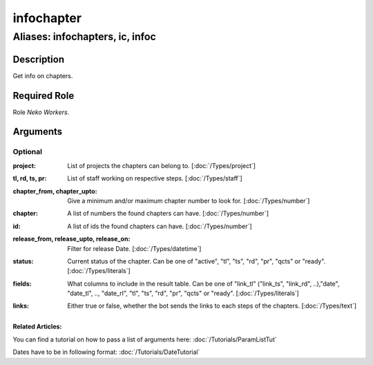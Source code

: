 ======================================================================
infochapter
======================================================================
------------------------------------------------------------
Aliases: infochapters, ic, infoc
------------------------------------------------------------
Description
==============
Get info on chapters.

Required Role
=====================
Role `Neko Workers`.

Arguments
===========

Optional
------------
:project: 
    | List of projects the chapters can belong to. [:doc:`/Types/project`]
:tl, rd, ts, pr: 
    | List of staff working on respective steps. [:doc:`/Types/staff`]
:chapter_from, chapter_upto: 
    | Give a minimum and/or maximum chapter number to look for. [:doc:`/Types/number`]
:chapter: 
    | A list of numbers the found chapters can have. [:doc:`/Types/number`]
:id: 
    | A list of ids the found chapters can have. [:doc:`/Types/number`]
:release_from, release_upto, release_on: 
    | Filter for release Date. [:doc:`/Types/datetime`]
:status: 
    | Current status of the chapter. Can be one of "active", "tl", "ts", "rd", "pr", "qcts" or "ready". [:doc:`/Types/literals`]
:fields:
    |  What columns to include in the result table.
     Can be one of "link_tl" ("link_ts", "link_rd", ..),"date", "date_tl", .., "date_rl", "tl", "ts", "rd", "pr", "qcts" or "ready". [:doc:`/Types/literals`]
:links: 
    | Either true or false, whether the bot sends the links to each steps of the chapters. [:doc:`/Types/text`]

Related Articles:
^^^^^^^^^^^^^^^^^^^^

You can find a tutorial on how to pass a list of arguments here:
:doc:`/Tutorials/ParamListTut`

Dates have to be in following format:
:doc:`/Tutorials/DateTutorial`